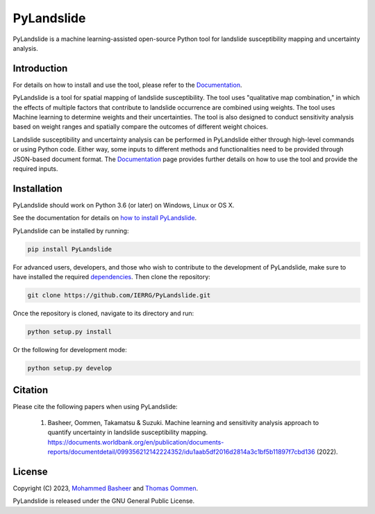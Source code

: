 ===========
PyLandslide
===========

PyLandslide is a machine learning-assisted open-source Python tool for landslide susceptibility mapping and uncertainty analysis.

Introduction
============

For details on how to install and use the tool, please refer to the `Documentation <https://ierrg.github.io/PyLandslide/>`__.

PyLandslide is a tool for spatial mapping of landslide susceptibility. The tool uses "qualitative map combination," in which the effects of multiple factors that contribute to landslide occurrence are combined using weights. The tool uses Machine learning to determine weights and their uncertainties. The tool is also designed to conduct sensitivity analysis based on weight ranges and spatially compare the outcomes of different weight choices.

Landslide susceptibility and uncertainty analysis can be performed in PyLandslide either through high-level commands or using Python code. Either way, some inputs to different methods and functionalities need to be provided through JSON-based document format. The `Documentation <https://ierrg.github.io/PyLandslide/>`__ page provides further details on how to use the tool and provide the required inputs.

.. image:: https://raw.githubusercontent.com/IERRG/PyLandslide/main/docs/figs/frm.jpg
   :width: 750px

Installation
============

PyLandslide should work on Python 3.6 (or later) on Windows, Linux or OS X.

See the documentation for details on `how to install PyLandslide <https://ierrg.github.io/PyLandslide/installation.html>`__.

PyLandslide can be installed by running:

.. code-block:: console

    pip install PyLandslide

For advanced users, developers, and those who wish to contribute to the development of PyLandslide, make sure to have installed the required `dependencies <https://ierrg.github.io/PyLandslide/installation.html>`__. Then clone the repository:

.. code-block:: console

    git clone https://github.com/IERRG/PyLandslide.git

Once the repository is cloned, navigate to its directory and run:

.. code-block:: console

    python setup.py install

Or the following for development mode:

.. code-block:: console

    python setup.py develop

Citation
========

Please cite the following papers when using PyLandslide:


    1. Basheer, Oommen, Takamatsu & Suzuki. Machine learning and sensitivity analysis approach to quantify uncertainty in landslide susceptibility mapping. https://documents.worldbank.org/en/publication/documents-reports/documentdetail/099356212142224352/idu1aab5df2016d2814a3c1bf5b11897f7cbd136 (2022).


License
=======

Copyright (C) 2023, `Mohammed Basheer <https://scholar.google.com/citations?user=KM_oVpkAAAAJ&hl=en>`__ and `Thomas Oommen <https://scholar.google.com/citations?user=EP89cqIAAAAJ&hl=en>`__.


PyLandslide is released under the GNU General Public License.
